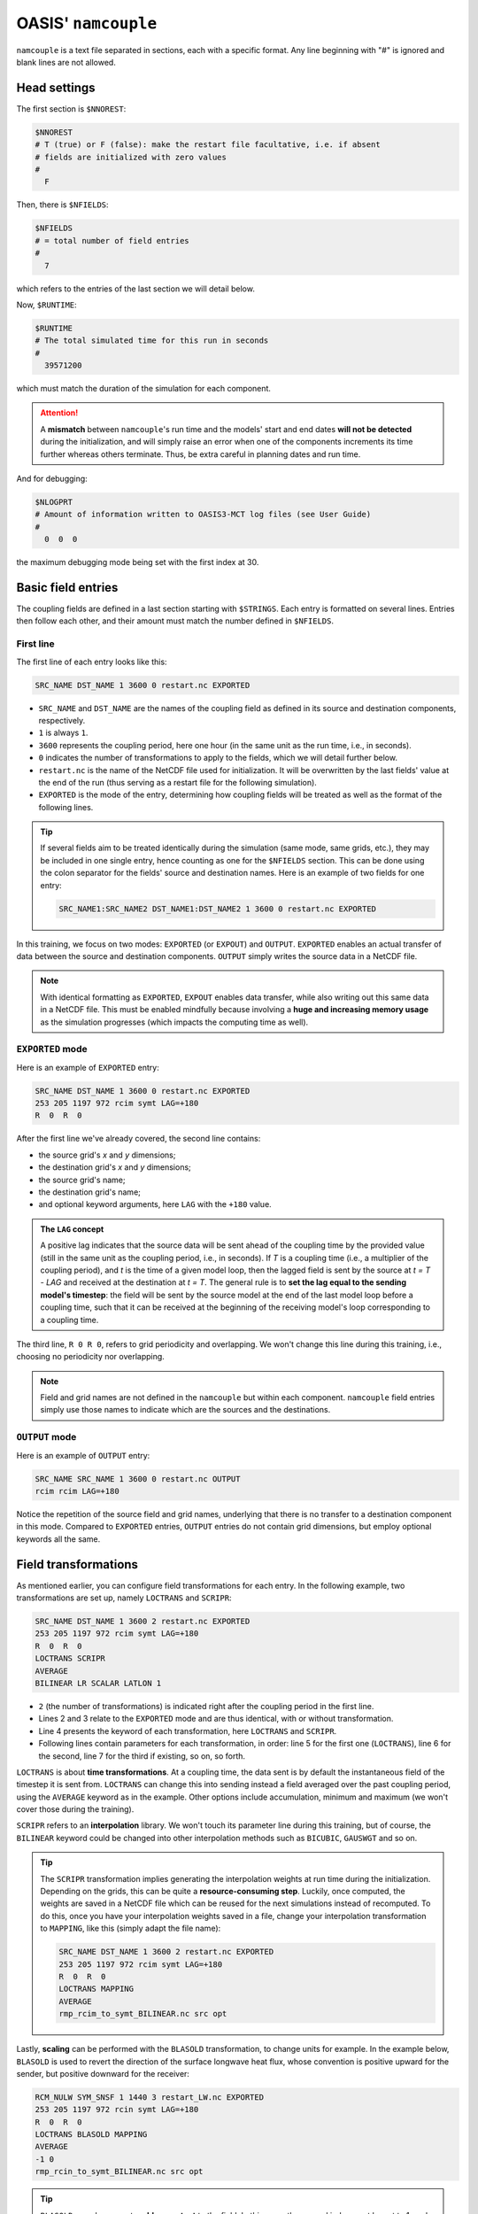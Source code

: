 OASIS' ``namcouple``
===================

``namcouple`` is a text file separated in sections, each with a specific format.
Any line beginning with "#" is ignored and blank lines are not allowed.


Head settings
-------------

The first section is ``$NNOREST``:

.. code:: console

   $NNOREST
   # T (true) or F (false): make the restart file facultative, i.e. if absent
   # fields are initialized with zero values
   #
     F


Then, there is ``$NFIELDS``:

.. code:: console

   $NFIELDS
   # = total number of field entries
   #
     7
   

which refers to the entries of the last section we will detail below.


Now, ``$RUNTIME``:

.. code:: console

   $RUNTIME
   # The total simulated time for this run in seconds
   #
     39571200


which must match the duration of the simulation for each component.

.. attention::

   A **mismatch** between ``namcouple``'s run time and the models' start and end dates
   **will not be detected** during the initialization, and will simply raise an error
   when one of the components increments its time further whereas others terminate.
   Thus, be extra careful in planning dates and run time.


And for debugging:

.. code:: console

   $NLOGPRT
   # Amount of information written to OASIS3-MCT log files (see User Guide)
   #
     0  0  0


the maximum debugging mode being set with the first index at 30.


Basic field entries
-------------------

The coupling fields are defined in a last section starting with ``$STRINGS``.
Each entry is formatted on several lines. Entries then follow each other, and their
amount must match the number defined in ``$NFIELDS``.


First line
~~~~~~~~~~

The first line of each entry looks like this:

.. code:: console

   SRC_NAME DST_NAME 1 3600 0 restart.nc EXPORTED


* ``SRC_NAME`` and ``DST_NAME`` are the names of the coupling field as defined in its source and destination components, respectively.      
* ``1`` is always ``1``.
* ``3600`` represents the coupling period, here one hour (in the same unit as the run time, i.e., in seconds).
* ``0`` indicates the number of transformations to apply to the fields, which we will detail further below.
* ``restart.nc`` is the name of the NetCDF file used for initialization. It will be overwritten by the last fields' value at the end of the run (thus serving as a restart file for the following simulation).
* ``EXPORTED`` is the mode of the entry, determining how coupling fields will be treated as well as the format of the following lines.

.. tip::

   If several fields aim to be treated identically during the simulation (same mode,
   same grids, etc.), they may be included in one single entry, hence counting as one
   for the ``$NFIELDS`` section. This can be done using the colon separator for the
   fields' source and destination names. Here is an example of two fields for one entry:

   .. code:: console

      SRC_NAME1:SRC_NAME2 DST_NAME1:DST_NAME2 1 3600 0 restart.nc EXPORTED


In this training, we focus on two modes: ``EXPORTED`` (or ``EXPOUT``) and ``OUTPUT``.
``EXPORTED`` enables an actual transfer of data between the source and destination
components. ``OUTPUT`` simply writes the source data in a NetCDF file.

.. note::
   
   With identical formatting as ``EXPORTED``, ``EXPOUT`` enables data transfer, while
   also writing out this same data in a NetCDF file. This must be enabled
   mindfully because involving a **huge and increasing memory usage** as the simulation
   progresses (which impacts the computing time as well).


``EXPORTED`` mode
~~~~~~~~~~~~~~~~~

Here is an example of ``EXPORTED`` entry:

.. code:: console

   SRC_NAME DST_NAME 1 3600 0 restart.nc EXPORTED
   253 205 1197 972 rcim symt LAG=+180
   R  0  R  0


After the first line we've already covered, the second line contains:

* the source grid's *x* and *y* dimensions;
* the destination grid's *x* and *y* dimensions;
* the source grid's name;
* the destination grid's name;
* and optional keyword arguments, here ``LAG`` with the ``+180`` value.


.. admonition:: The ``LAG`` concept

   A positive lag indicates that the source data will be sent ahead of the coupling time
   by the provided value (still in the same unit as the coupling period, i.e., in seconds).
   If *T* is a coupling time (i.e., a multiplier of the coupling period), and *t* is the
   time of a given model loop, then the lagged field is sent by the source at *t = T - LAG* and
   received at the destination at *t = T*. The general rule is to **set the lag equal to the
   sending model's timestep**: the field will be sent by the source model at the end of the
   last model loop before a coupling time, such that it can be received at the beginning of
   the receiving model's loop corresponding to a coupling time.


The third line, ``R 0 R 0``, refers to grid periodicity and overlapping. We won't
change this line during this training, i.e., choosing no periodicity nor overlapping.

.. note::

   Field and grid names are not defined in the ``namcouple`` but within each component.
   ``namcouple`` field entries simply use those names to indicate which are the sources
   and the destinations.



``OUTPUT`` mode
~~~~~~~~~~~~~~~

Here is an example of ``OUTPUT`` entry:

.. code:: console

   SRC_NAME SRC_NAME 1 3600 0 restart.nc OUTPUT
   rcim rcim LAG=+180


Notice the repetition of the source field and grid names, underlying that there is no
transfer to a destination component in this mode.
Compared to ``EXPORTED`` entries, ``OUTPUT`` entries do not contain grid dimensions, but
employ optional keywords all the same.


Field transformations
---------------------

As mentioned earlier, you can configure field transformations for each entry.
In the following example, two transformations are set up, namely ``LOCTRANS`` and
``SCRIPR``:

.. code::

   SRC_NAME DST_NAME 1 3600 2 restart.nc EXPORTED
   253 205 1197 972 rcim symt LAG=+180
   R  0  R  0
   LOCTRANS SCRIPR
   AVERAGE
   BILINEAR LR SCALAR LATLON 1


* ``2`` (the number of transformations) is indicated right after the coupling period in the first line.
* Lines 2 and 3 relate to the ``EXPORTED`` mode and are thus identical, with or without transformation.
* Line 4 presents the keyword of each transformation, here ``LOCTRANS`` and ``SCRIPR``.
* Following lines contain parameters for each transformation, in order: line 5 for the first one (``LOCTRANS``), line 6 for the second, line 7 for the third if existing, so on, so forth.


``LOCTRANS`` is about **time transformations**. At a coupling time, the data sent is
by default the instantaneous field of the timestep it is sent from. ``LOCTRANS`` can change
this into sending instead a field averaged over the past coupling period, using the
``AVERAGE`` keyword as in the example. Other options include accumulation, minimum and
maximum (we won't cover those during the training).

``SCRIPR`` refers to an **interpolation** library. We won't touch its parameter line
during this training, but of course, the ``BILINEAR`` keyword could be changed into other
interpolation methods such as ``BICUBIC``, ``GAUSWGT`` and so on.

.. tip::

   The ``SCRIPR`` transformation implies generating the interpolation weights at run time
   during the initialization. Depending on the grids, this can be quite a
   **resource-consuming step**. Luckily, once computed, the weights are saved in a NetCDF
   file which can be reused for the next simulations instead of recomputed. To do this,
   once you have your interpolation weights saved in a file, change your interpolation
   transformation to ``MAPPING``, like this (simply adapt the file name):

   .. code:: console

      SRC_NAME DST_NAME 1 3600 2 restart.nc EXPORTED
      253 205 1197 972 rcim symt LAG=+180
      R  0  R  0
      LOCTRANS MAPPING
      AVERAGE
      rmp_rcim_to_symt_BILINEAR.nc src opt


Lastly, **scaling** can be performed with the ``BLASOLD`` transformation, to change
units for example. In the example below, ``BLASOLD`` is used to revert the direction of
the surface longwave heat flux, whose convention is positive upward for the sender,
but positive downward for the receiver:

.. code:: console

   RCM_NULW SYM_SNSF 1 1440 3 restart_LW.nc EXPORTED
   253 205 1197 972 rcin symt LAG=+180
   R  0  R  0
   LOCTRANS BLASOLD MAPPING
   AVERAGE
   -1 0
   rmp_rcin_to_symt_BILINEAR.nc src opt


.. tip::

   ``BLASOLD`` can also serve to **add a constant** to the field. In this case, the second
   index must be set to 1, and a new line must define the added constant (and this must be
   a real).
   In the following example,
   sea surface temperature is converted from degree Celsius for the sender, to Kelvin
   for the receiver:

   .. code:: console

      SYM_SST RCM_SST 1 1440 2 restart_SST.nc EXPORTED
      1197 972 253 205 symt rcim LAG=+180
      R  0  R  0
      BLASOLD MAPPING
      1 1
      CONSTANT 273.15
      rmp_symt_to_rcim_BILINEAR.nc src opt


Full file example
-----------------

Below is an example ``namcouple`` file, implementing nearly everything we've seen on
this page.

.. dropdown:: ``namcouple``

   .. code::

      # This is a typical input file for OASIS3-MCT.
      # Keywords used in previous versions of OASIS3 
      # but now obsolete are marked "Not used"
      # Don't hesitate to ask precisions or make suggestions (oasishelp@cerfacs.fr). 
      #
      # Any line beginning with # is ignored. Blank lines are not allowed.
      #
      #--------------------------------------------------------------------------
      $NNOREST
      # T (true) or F (false): make the restart file facultative, i.e. if absent
      # fields are initialized with zero values
      #
        F
      #--------------------------------------------------------------------------
      $NFIELDS
      # = total number of field entries
      #
        2
      #--------------------------------------------------------------------------
      $RUNTIME
      # The total simulated time for this run in seconds
      #
        63072000
      #--------------------------------------------------------------------------
      $NLOGPRT
      # Amount of information written to OASIS3-MCT log files (see User Guide)
      #
        0  0  0
      #--------------------------------------------------------------------------
      $STRINGS
      # The above variables are the general parameters for the experiment.
      # Everything below has to do with the fields being exchanged.
      #
        RCM_TAUX:RCM_TAUY SYM_TAUX:SYM_TAUY 1 720 2 restart_TAU.nc EXPORTED
        253 205 1197 972 rcin symt LAG=+180
        R  0  R  0
        LOCTRANS MAPPING
        AVERAGE
        rmp_rcin_to_symt_BILINEAR.nc src opt
      #
        RCM_NULW SYM_SNSF 1 1440 3 restart_LW.nc EXPORTED
        253 205 1197 972 rcin symt LAG=+180
        R  0  R  0
        LOCTRANS BLASOLD MAPPING
        AVERAGE
        -1 0
        rmp_rcin_to_symt_BILINEAR.nc src opt
